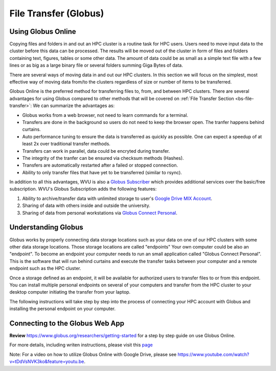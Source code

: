 .. _qs-file-transfer:

File Transfer (Globus)
======================

Using Globus Online
-------------------

Copying files and folders in and out an HPC cluster is a routine task for HPC users. Users need to move input data to the cluster before this data can be processed. The results will be moved out of the cluster in form of files and folders containing text, figures, tables or some other data. The amount of data could be as small as a simple text file with a few lines or as big as a large binary file or several folders summing Giga Bytes of data. 

There are several ways of moving data in and out our HPC clusters.
In this section we will focus on the simplest, most effective way of moving data from/to the clusters regardless of size or number of items to be transferred.

Globus Online is the preferred method for transferring files to, from, and between HPC clusters.  
There are several advantages for using Globus compared to other methods that will be covered on :ref:`File Transfer Section <bs-file-transfer>`:
We can summarize the advantages as:

* Globus works from a web browser, not need to learn commands for a terminal.
* Transfers are done in the background so users do not need to keep the browser open. The tranfer happens behind curtains.
* Auto performance tuning to ensure the data is transferred as quickly as possible. One can expect a speedup of at least 2x over traditional transfer methods.
* Transfers can work in parallel, data could be encryted during transfer.
* The integrity of the tranfer can be ensured via checksum methods (Hashes).
* Transfers are automatically restarted after a failed or stopped connection.
* Ability to only transfer files that have yet to be transferred (similar to rsync).

In addition to all this advantages, WVU is also a `Globus Subscriber <https://www.globus.org/subscriptions>`__ which provides additional services over the basic/free subscription. WVU's Globus Subscription adds the following features:

#.  Ability to archive/transfer data with unlimited storage to user's `Google Drive MIX Account <https://wvu.atlassian.net/servicedesk/customer/portal/5/article/299335692?src=-555450868>`__.
#.  Sharing of data with others inside and outside the university.
#.  Sharing of data from personal workstations via `Globus Connect Personal <https://www.globus.org/globus-connect-personal>`__.

Understanding Globus
--------------------

Globus works by properly connecting data storage locations such as your data on one of our HPC clusters with some other data storage locations.
Those storage locations are called "endpoints"
Your own computer could be also an "endpoint". To become an endpoint your computer needs to run an small application called "Globus Connect Personal".
This is the software that will run behind curtains and execute the transfer tasks between your computer and a remote endpoint such as the HPC cluster.

Once a storage defined as an endpoint, it will be available for authorized users to transfer files to or from this endpoint. You can install multiple personal endpoints on several of your computers and transfer from the HPC cluster to your desktop computer initiating the transfer from your laptop.

The following instructions will take step by step into the process of connecting your HPC account with Globus and installing the personal endpoint on your computer.

Connecting to the Globus Web App
--------------------------------

.. image:: /_static/Globus-intro1.jpg
  :width: 600
  :alt: Globus Introduction (figure 1)

.. image:: /_static/Globus-intro2.jpg
  :width: 600
  :alt: Globus Introduction (figure 2)

.. image:: /_static/Globus-intro3.jpg
  :width: 600
  :alt: Globus Introduction (figure 3)

.. image:: /_static/Globus-intro4.jpg
  :width: 600
  :alt: Globus Introduction (figure 4)

.. image:: /_static/Globus-intro5.jpg
  :width: 600
  :alt: Globus Introduction (figure 5)

.. image:: /_static/Globus-intro6.jpg
  :width: 600
  :alt: Globus Introduction (figure 6)

.. image:: /_static/Globus-intro7.jpg
  :width: 600
  :alt: Globus Introduction (figure 7)

.. image:: /_static/Globus-intro8.jpg
  :width: 600
  :alt: Globus Introduction (figure 8)

.. image:: /_static/Globus-intro9.jpg
  :width: 600
  :alt: Globus Introduction (figure 9)



**Review** https://www.globus.org/researchers/getting-started for a step by step guide on use Globus Online.

For more details, including writen instructions, please visit this `page <https://docs.hpc.wvu.edu/text/33.GlobusOnline.html>`__

Note: For a video on how to utilize Globus Online with Google Drive, please see https://www.youtube.com/watch?v=tDdVsNVK3ko&feature=youtu.be.


